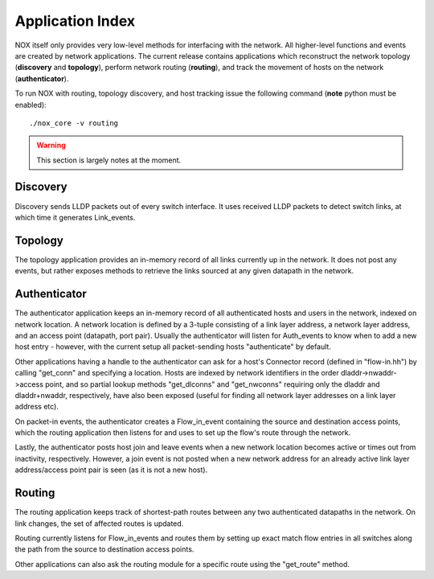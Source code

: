 .. _sec_application-index:

Application Index 
======================

NOX itself only provides very low-level methods for interfacing with the
network.  All higher-level functions and events are created by network
applications.  The current release contains applications which
reconstruct the network topology (**discovery** and **topology**),
perform network routing (**routing**), and track the movement of hosts on
the network (**authenticator**).

To run NOX with routing, topology discovery, and host tracking issue the
following command (**note** python must be enabled)::

    ./nox_core -v routing

.. warning::

        This section is largely notes at the moment. 


Discovery
-----------

Discovery sends LLDP packets out of every switch interface.  It uses received
LLDP packets to detect switch links, at which time it generates Link_events. 

Topology
-----------

The topology application provides an in-memory record of all links
currently up in the network.  It does not post any events, but rather
exposes methods to retrieve the links sourced at any given datapath in
the network.

Authenticator
---------------

The authenticator application keeps an in-memory record of all
authenticated hosts and users in the network, indexed on network
location.  A network location is defined by a 3-tuple consisting of
a link layer address, a network layer address, and an access point
(datapath, port pair).  Usually the authenticator will listen for
Auth_events to know when to add a new host entry - however, with the
current setup all packet-sending hosts "authenticate" by default.

Other applications having a handle to the authenticator can ask for a
host's Connector record (defined in "flow-in.hh") by calling
"get_conn" and specifying a location.  Hosts are indexed by network
identifiers in the order dladdr->nwaddr->access point, and so partial
lookup methods "get_dlconns" and "get_nwconns" requiring only the
dladdr and dladdr+nwaddr, respectively, have also been exposed (useful
for finding all network layer addresses on a link layer address etc).

On packet-in events, the authenticator creates a Flow_in_event
containing the source and destination access points, which the routing
application then listens for and uses to set up the flow's route
through the network.

Lastly, the authenticator posts host join and leave events when a new
network location becomes active or times out from inactivity, 
respectively.  However, a join event is not posted when a new network
address for an already active link layer address/access point pair is
seen (as it is not a new host).

Routing
-----------

The routing application keeps track of shortest-path routes between
any two authenticated datapaths in the network.  On link changes, the
set of affected routes is updated.

Routing currently listens for Flow_in_events and routes them by
setting up exact match flow entries in all switches along the path
from the source to destination access points.

Other applications can also ask the routing module for a specific
route using the "get_route" method.


